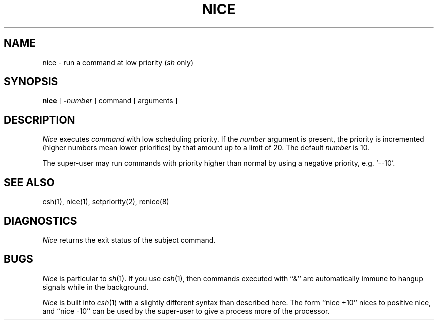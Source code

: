 .\" Copyright (c) 1980 Regents of the University of California.
.\" All rights reserved.  The Berkeley software License Agreement
.\" specifies the terms and conditions for redistribution.
.\"
.\"	@(#)nice.1	6.3 (Berkeley) %G%
.\"
.TH NICE 1 ""
.UC 4
.SH NAME
nice \- run a command at low priority (\fIsh\fR only)
.SH SYNOPSIS
.B nice
[
.BI \- number
]
command [ arguments ]
.SH DESCRIPTION
.I Nice
executes
.I command
with low scheduling priority.
If the
.I number
argument is present, the priority is incremented (higher
numbers mean lower priorities) by that amount up to a limit of 20.
The default
.I number
is 10.
.PP
The super-user may run commands with
priority higher than normal
by using a negative priority,
e.g. `\-\-10'.
.SH "SEE ALSO"
csh(1), nice(1), setpriority(2), renice(8)
.SH DIAGNOSTICS
.I Nice
returns the exit status of the subject command.
.SH BUGS
.I Nice
is particular to
.IR sh (1).
If you use
.IR csh (1),
then commands executed with ``&'' are automatically immune to hangup
signals while in the background.
.PP
.I Nice
is built into
.IR csh (1)
with a slightly different syntax than described here.  The form
``nice +10'' nices to positive nice, and ``nice \-10'' can be used
by the super-user to give a process more of the processor.
